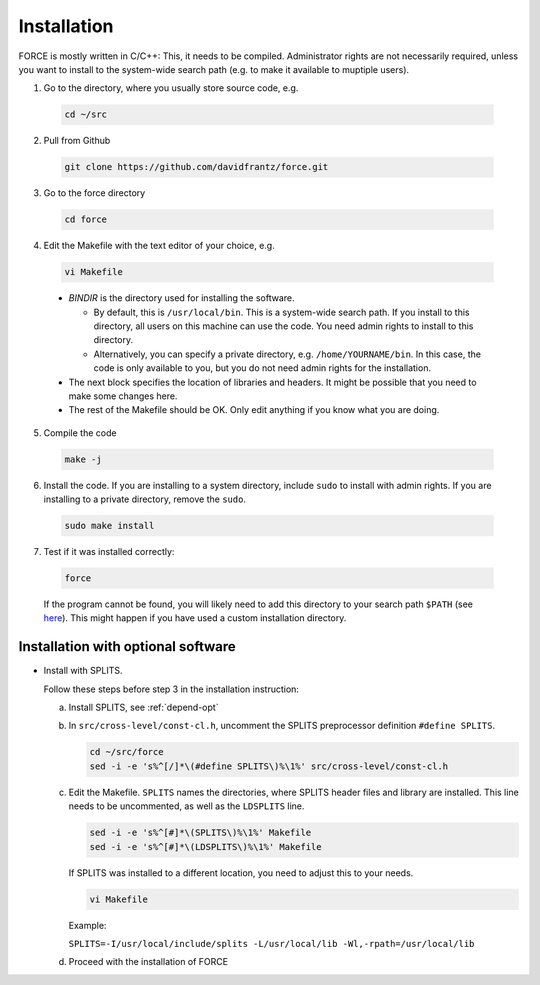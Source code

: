 .. _install:

Installation
============

FORCE is mostly written in C/C++: This, it needs to be compiled. Administrator rights are not necessarily required, unless you want to install to the system-wide search path (e.g. to make it available to muptiple users).

1. Go to the directory, where you usually store source code, e.g.

  .. code-block:: bash

    cd ~/src

2. Pull from Github

  .. code-block:: bash

    git clone https://github.com/davidfrantz/force.git

3. Go to the force directory

  .. code-block:: bash

    cd force

4. Edit the Makefile with the text editor of your choice, e.g.

  .. code-block:: bash

    vi Makefile

  * `BINDIR` is the directory used for installing the software. 

    * By default, this is ``/usr/local/bin``. This is a system-wide search path. If you install to this directory, all users on this machine can use the code. You need admin rights to install to this directory. 

    * Alternatively, you can specify a private directory, e.g. ``/home/YOURNAME/bin``. In this case, the code is only available to you, but you do not need admin rights for the installation.

  * The next block specifies the location of libraries and headers. It might be possible that you need to make some changes here.

  * The rest of the Makefile should be OK. Only edit anything if you know what you are doing.

5. Compile the code

  .. code-block:: bash

    make -j

6. Install the code. If you are installing to a system directory, include ``sudo`` to install with admin rights. If you are installing to a private directory, remove the ``sudo``.

  .. code-block:: bash

    sudo make install

7. Test if it was installed correctly:

  .. code-block:: bash

    force

  If the program cannot be found, you will likely need to add this directory to your search path ``$PATH`` (see `here <https://opensource.com/article/17/6/set-path-linux>`_). This might happen if you have used a custom installation directory.


Installation with optional software
-----------------------------------

* Install with SPLITS.

  Follow these steps before step 3 in the installation instruction:

  a) Install SPLITS, see :ref:`depend-opt`

  b) In ``src/cross-level/const-cl.h``, uncomment the SPLITS preprocessor definition ``#define SPLITS``.

     .. code-block:: bash
     
       cd ~/src/force
       sed -i -e 's%^[/]*\(#define SPLITS\)%\1%' src/cross-level/const-cl.h
  
  c) Edit the Makefile. 
     ``SPLITS`` names the directories, where SPLITS header files and library are installed.     
     This line needs to be uncommented, as well as the ``LDSPLITS`` line.
  
     .. code-block:: bash

       sed -i -e 's%^[#]*\(SPLITS\)%\1%' Makefile
       sed -i -e 's%^[#]*\(LDSPLITS\)%\1%' Makefile

     If SPLITS was installed to a different location, you need to adjust this to your needs.
     
     .. code-block:: bash

       vi Makefile
     
     Example: 
     
     ``SPLITS=-I/usr/local/include/splits -L/usr/local/lib -Wl,-rpath=/usr/local/lib``

  d) Proceed with the installation of FORCE
  
  
